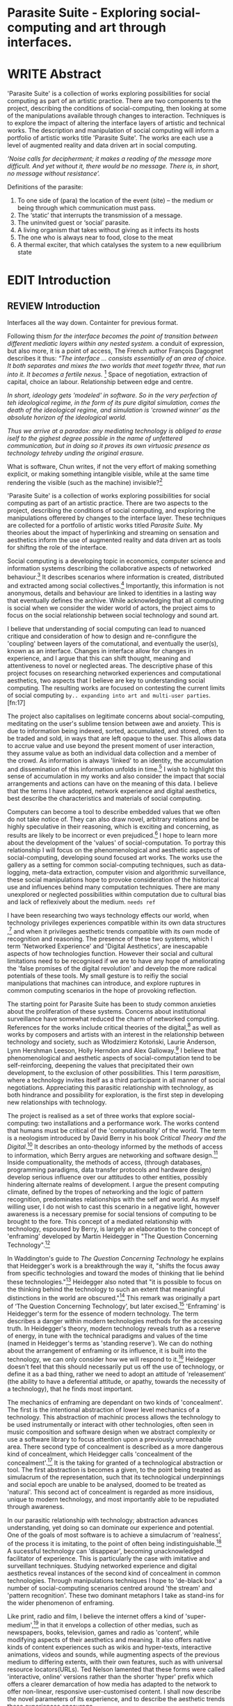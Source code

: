 #+TODO: WRITE EDIT REVIEW | DONE DELETE

* Parasite Suite - Exploring social-computing and art through interfaces.

* WRITE Abstract

  'Parasite Suite' is a collection of works exploring possibilities for social computing as part of an artistic practice. There are two components to the project, describing the conditions of social-computing, then looking at some of the manipulations available through changes to interaction. Techniques is to explore the impact of altering the interface layers of artistic and technical works. The description and manipulation of social computing will inform a portfolio of artistic works title 'Parasite Suite'. The works are each use a level of augmented reality and data driven art in social computing.

/‘Noise calls for decipherment; it makes a reading of the message more difficult. And yet without it, there would be no message. There is, in short, no message without resistance’./

Definitions of the parasite:
1. To one side of (para) the location of the event (site) – the­ medium or being through which communication must pass.
2. The ‘static’ that interrupts the transmission of a message.
3. The uninvited guest or ‘social’ parasite.
4. A living organism that takes without giving as it infects its hosts
5. The one who is always near to food, close to the meat
6. A thermal exciter, that which catalyses the system to a new equilibrium state

* EDIT Introduction
** REVIEW Introduction

   Interfaces all the way down. Containter for previous format.

   Following thism /for the interface becomes the point of transition between different mediatic layers within any nested system./ a conduit of expression, but also more, it is a point of access, The French author François Dagognet describes it thus: /“The interface … consists essentially of an area of choice. It both separates and mixes the two worlds that meet togethr three, that run into it. It becomes a fertile nexus./ [fn:66] Space of negotiation, extraction of capital, choice an labour. Relationship between edge and centre.

/In short, ideology gets 'modeled' in software. So in the very perfection of teh ideological regime, in the form of its pure digital simulation, comes the death of the ideological regime, and simulation is 'crowned winner' as the absolute horizon of the ideological world./

/Thus we arrive at a paradox: any mediating technology is obliged to erase iself to the gighest degree possible in the name of unfettered communication, but in doing so it proves its own virtuosic presence as technology tehreby unding the original erasure./

  What is software, Chun writes, if not the very effort of making something explicit, or making something intangible visible, while at the same time rendering the visible (such as the machine) invisible?[fn:67]

  'Parasite Suite' is a collection of works exploring possibilities for social computing as part of an artistic practice. There are two aspects to the project, describing the conditions of social computing, and exploring the manipulations offerered by changes to the interface layer. These techniques are collected for a portfolio of artistic works titled /Parasite Suite/. My theories about the impact of hyperlinking and streaming on sensation and aesthetics inform the use of augmented reality and data driven art as tools for shiftng the role of the interface.

  Social computing is a developing topic in economics, computer science and information systems describing the collaborative aspects of networked behaviour.[fn:15] It describes scenarios where information is created, distributed and extracted among social collectives.[fn:16] Importantly, this information is not anonymous, details and behaviour are linked to identities in a lasting way that eventually defines the archive. While acknowledging that all computing is social when we consider the wider world of actors, the project aims to focus on the social relationship between social technology and sound art.

  I believe that understanding of social computing can lead to nuanced critique and consideration of how to design and re-connfigure the 'coupling' between layers of the comutational, and eventually the user(s), known as an interface. Changes in interface allow for changes in experience, and I argue that this can shift thought, meaning and attentiveness to novel or neglected areas. The descriptive phase of this project focuses on researching networked experiences and computational aesthetics, two aspects that I believe are key to understanding social computing. The resulting works are focused on contesting the current limits of social computing =by.. expanding into art and multi-user parties=.[fn:17]

  The project also capitalises on legitimate concerns about social-computing, meditating on the user's sublime tension between awe and anxiety. This is due to information being indexed, sorted, accumulated, and stored, often to be traded and sold, in ways that are left opaque to the user. This allows data to accrue value and use beyond the present moment of user interaction, they assume value as both an individual data collection and a member of the crowd. As information is always 'linked' to an identity, the accumulation and dissemination of this information unfolds in time.[fn:18] I wish to highlight this sense of accumulation in my works and also consider the impact that social arrangements and actions can have on the meaning of this data. I believe that the terms I have adopted, network experience and digital aesthetics, best describe the characteristics and materials of social computing.

  Computers can become a tool to describe embedded values that we often do not take notice of. They can also draw novel, arbitrary relations and be highly speculative in their reasoning, which is exciting and concerning, as results are likely to be incorrect or even prejudiced.[fn:19]  I hope to learn more about the development of the 'values' of social-computation. To portray this relationship I will focus on the phenomenological and aesthetic aspects of social-computing, developing sound focused art works.  The works use the gallery as a setting for common social-computing techniques, such as data-logging, meta-data extraction, computer vision and algorithmic surveillance, these social manipulations hope to provoke consideration of the historical use and influences behind many computation techniques. There are many unexplored or neglected possibilities within computation due to cultural bias and lack of reflexively about the medium. =needs ref=

  I have been researching two ways technology effects our world, when technology privileges experiences compatible within its own data structures ,[fn:20] and when it privileges aesthetic trends compatible with its own mode of recognition and reasoning. The presence of these two systems, which I term 'Networked Experience' and 'Digital Aesthetics', are inescapable aspects of how technologies function. However their social and cultural limitations need to be recognised if we are to have any hope of ameliorating the 'false promises of the digital revolution' and develop the more radical potentials of these tools. My small gesture is to reifiy the social manipulations that machines can introduce, and explore ruptures in common computing scenarios in the hope of provoking reflection.

   The starting point for Parasite Suite has been to study common anxieties about the proliferation of these systems. Concerns about institutional surveillance have somewhat reduced the charm of networked computing. References for the works include critical theories of the digital,[fn:21] as well as works by composers and artists with an interest in the relationship between technology and society, such as Włodzimierz Kotoński, Laurie Anderson, Lynn Hershman Leeson, Holly Herndon and Alex Galloway.[fn:22] I believe that phenomenological and aesthetic aspects of social-computation tend to be self-reinforcing, deepening the values that precipitated their own development, to the exclusion of other possibilities. This I term /parasitism/, where a technology invites itself as a third participant in all manner of social negotiations. Appreciating this parasitic relationship with technology, as both hindrance and possibility for exploration, is the first step in developing new relationships with technology.

   The project is realised as a set of three works that explore social-computing: two installations and a performance work. The works contend that humans must be critical of the 'computationality' of the world. The term is a neologism introduced by David Berry in his book /Critical Theory and the Digital/.[fn:23] It describes an onto-theology informed by the methods of access to information, which Berry argues are networking and software design.[fn:24] Inside compuationality, the methods of access, (through databases, programming paradigms, data transfer protocols and hardware design) develop serious influence over our attitudes to other entities, possibly hindering alternate realms of development. I argue the present computing climate, defined by the tropes of networking and the logic of pattern recognition, predominates relationships with the self and world. As myself willing user, I do not wish to cast this scenario in a negative light, however awareness is a necessary premise for social tensions of computing to be brought to the fore. This concept of a mediated relationship with technology, espoused by Berry, is largely an elaboration to the concept of 'enframing' developed by Martin Heidegger in "The Question Concerning Technology".[fn:25]

   In Waddington's guide to /The Question Concerning Technology/ he explains that Heidegger's work is a breakthrough the way it, "shifts the focus away from specific technologies and toward the modes of thinking that lie behind these technologies."[fn:26] Heidegger also noted that "it is possible to focus on the thinking behind the technology to such an extent that meaningful distinctions in the world are obscured."[fn:27] This remark was originally a part of ‘The Question Concerning Technology’, but later excised.[fn:28] 'Enframing' is Heidegger's term for the essence of modern technology. The term describes a danger within modern technologies methods for the accessing truth. In Heidegger's theory, modern technology reveals truth as a reserve of energy, in tune with the technical paradigms and values of the time (named in Heidegger's terms as 'standing reserve'). We can do nothing about the arrangement of enframing or its influence, it is built into the technology, we can only consider how we will respond to it.[fn:29]  Heidegger doesn't feel that this should necessarily put us off the use of technology, or define it as a bad thing, rather we need to adopt an attitude of 'releasement' (the ability to have a deferential attitude, or apathy, towards the necessity of a technology), that he finds most important.

   The mechanics of enframing are dependant on two kinds of 'concealment'. The first is the intentional abstraction of lower level mechanics of a technology. This abstraction of machinic process allows the technology to be used instrumentally or interact with other technologies, often seen in music composition and software design when we abstract complexity or use a software library to focus attention upon a previously unreachable area. There second type of concealment is described as a more dangerous kind of concealment, which Heidegger calls 'concealment of the concealment'.[fn:30] It is the taking for granted of a technological abstraction or tool. The first abstraction is becomes a given, to the point being treated as simulacrum of the representation, such that its technological underpinnings and social epoch are unable to be analysed, doomed to be treated as 'natural'. This second act of concealment is regarded as more insidious, unique to modern technology, and most importantly able to be repudiated through awareness.

   In our parasitic relationship with technology; abstraction advances understanding, yet doing so can dominate our experience and potential. One of the goals of most software is to achieve a simulacrum of 'realness', of the process it is imitating, to the point of often being indistinguishable.[fn:27] A sucessful technology can 'disappear', becoming unacknowledged facilitator of experience. This is particularly the case with imitative and surveillant techniques. Studying networked experience and digital aesthetics reveal instances of the second kind of concealment in common technologies. Through manipulations techniques I hope to 'de-black box' a number of social-computing scenarios centred around 'the stream' and 'pattern recognition'. These two dominant metaphors I take as stand-ins for the wider phenomenon of enframing.

   Like print, radio and film, I believe the internet offers a kind of 'super-medium',[fn:31] in that it envelops a collection of other medias, such as newspapers, books, television, games and radio as 'content', while modifying aspects of their aesthetics and meaning. It also offers native kinds of content experiences such as wikis and hyper-texts, interactive animations, videos and sounds, while augmenting aspects of the previous medium to differing extents, with their own features, such as with universal resource locators(URLs). Ted Nelson lamented that these forms were called 'interactive, online' versions rather than the shorter 'hyper' prefix which offers a clearer demarcation of how media has adapted to the network to offer non-linear, responsive user-customised content. I shall now describe the novel parameters of its experience, and to describe the aesthetic trends these experiences encourage.

** WRITE Networked Experience - Feeling and machines.

   /Networked experience/ is my term for the phenomenological aspect of social computing. In a networked experience, algorithmic processing acts as a facilitator of sensory perception. Video games, pornography, shared coding environments, networked music and robotic surgeries are all examples of the emergence of networked sensory systems. Often an interface design is traditional in its choice of sensory paradigms, choosing to emulate interface models of the past.[fn:32] However, occasionally an experience, like email messaging, radically changes the form of a design at many levels.[fn:33] How the network can be experienced is one of the central preoccupations of these works. My hypothesis is that a networked social experience is different at a phenomenological level from other experiences, understanding the changes in sensation a media introduces helps to create more effective works within the medium.

Networked computing being a 'super-media', yet it also augments and mediates aspects of these through its own negotiations, as linked works become part of a larger discourse that might elevate or diminish their sensations and meanings. I suggest that there are presently two models for the interactions that a network offers. Those of the 'hyper' and the 'streamed' experience. Common characteristics of hyper-media are: cross-referencing, editing, the ability to alter levels of detail, with links between each of these features.[fn:34] Characteristics of the 'stream' are information aggregation, feeding, tracking, buffering, chunking, re-ordering and exhaustion. These two models of information and the sensations they introduce are a central preoccupation of my work.

 Text and images are often privileged forms of interaction online,[fn:35] a reversal of the dominance of speech acts over text.[fn:36] Although there is a rich variety of media types on the internet, it seems though it is text that is by far the most 'hyper' in its ability to be distributed, cross referenced, linked and have form separate from content. Aspects of this are open to remedy, and in the sound world this has driven my interest in the Web Audio and MIDI APIs[fn:37] For these projects I will to explore the role of the senses in the network, designing interfaces that emphasise hyper-ness. There is a tension between two models of network content, between the older model of hyper-media, that never fully came to pass and the metaphor of streaming, that has begun to predominate internet discourse. The hyper-media model harks back to the early days of the internet, and the hippie influenced concepts expressed in Nelson's book /Computer Lib/ .[fn:38] Streaming media developed largely as an technical notion, describing how to manage the transmission of real-time information.[fn:39] Each model represents an interaction paradigm that can be adopted into metaphor for the demands expected to be placed on other resources. For example a stream manages a remotely stored server resource, with the consequent social control benefits of being the 'host', to the viewers 'guest'. Data is sent in a piecemeal, unordered fashion, often encrypted, to be received and buffered into chunks.[fn:40]

   A stream, shorthand for streaming-media, refers to the method of delivery of the medium. It is the technique of delivery that informs the type of enframing the high speed network encourages. The paradigmatic metaphors are 'real-time', and 'flow', both metaphors that think of the digital as moving with trajectories and velocities. It is also a process of 'exhaustion', where a resource is divided into chunks, in the case of TCP/IP delivered into an unpredictable order, with a 'best attempt' at delivery.[fn:41] The packets then need to be checked by an algorithm, so bits can be re-requested, deleted and re-ordered. It is the computation encoding of a post-fordist, 'just in time' re-assembly of digital assets. The experience of streaming systems often makes information seem an immaterial vector, with only velocity and direction, and one that can be accessed by turning on a tap and directing the flow. The metaphors of streaming can make all other objects seem like streams of information, waiting to be broken into chunks and waiting for acknowledgement. This can be seen in the emergent paradigms new computer programming languages [fn:42] that emphasises the metaphor of piping, whereby modules are connected to transfer an awaited stream of information. David Berrys's term for this type of experience is 'streaming-forth', as the network  becomes the characteristic mode-of-revealing of nature. 'Streaming-forth' is an expectation for entities to reveal themselves in terms derived from metaphors about computation.

 We have seen the rise of process piping and streaming beyond the realm of software design.[fn:43] This process is effecting other areas such as health care, as software companies attempts to bring their approaches to software to displace traditional institutions. Berry terms this mode of thinking about access to the world, 'streaming forth', where the demand placed on the world is that of constant generation re-ordering, processing and collection, rather than the challenge-response model of Heidegger. This  mode of experience isn't dependant on any kind of technology or state of development, it is possible to create a these kind of experiences entirely with a set of human relations. This was the case with Cyber-Syn a 1970's project by the Chilean government to create cybernetic economic systems, modelled on the human nervous system, realized by and large without computer access.[fn:44] Streaming describes an attitude towards access to resources, it is an enfraing we expect the methods of access for streaming to apply in all our relations.

   This sensory approach, applied to computing, is closely associated with both cybernetics, as shown in Eden Medina's study of early attempts art providing experience of the economy as a nervous system in Peron's Chile.[fn:45] The network experience is often a flawed fantasy of the eternal present, where the individual instinctively responds to events in a consumerist haze. However there were wider possibilities, such as those that were the original intention of the Cybersyn network to provide multi-faceted levels of experience and direction, with attempts to emulate cognitive, self-sustaining and pre-emptive modes within the different levels of the cybernetic organisation. I wish to argue that it is not the mechanics so much as the purpose for the use of these tools that is lacking. 'Streaming' tends to engage in concealment of resources, transport mechanisms and ironically, other users.

   This can be seen in the somewhat humorous technologies such as 'The Twitter Sort,'[fn:46] and the word processor Soylent[fn:47] "The word processor with people inside," where users of Amazon's distributed micro-labour system Mechanical Turk[fn:48] perform word processing operations. Rather than rejecting the phenomenon (which I feel is impossible) I am interested in what aspects are open to social manipulation when this kind of thinking is dominant. The easiest way to decide what elements to focus on are to look at the concealment that a technology makes. I think that accumulation and memory are the first to be ignored, as are the material needs of a technology.

   As networked experience extends beyond interaction with computers, into a metaphorical 'revealing' of the world as a network of social scenarios, able to be connected, as long as users are cognisant of the rules of interaction. This kind of ethos is enabled by the design values embedded in computer hardware and software, as influenced by the Californian ideology and the notions of individualistic libertarian impulses that theory entailed.[fn:49] Network technology under these paradigms imbues it with a particular kind of immediacy, but also a sense of danger. It is a de-regulated system that places a heavy burden on users to manage and secure all aspect of their online identity.[fn:50] The contradiction that we often use networks to maintain the notion of individual identity, which is often where it is taken away, seems strange, but I believe the implementation of values in software and hardware is the reason. This is no conspiracy, simply that the standard practice is to reproduce and emulate the models of the past, and programmers are often excellent at emulating a narrow range of design patterns.[fn:51]

   My project explores this tension between streaming, sharing, surveying and 'hyper'-ness. I wish to see the realisation of an interconnected stream of audio that can exist at multiple levels of detail, with links to references, branching and responding. I wish to explore the sensory process of the stream, how it fits into social surveillance and hyper-media, to combine these into a kind of fused media that uses some of the inherent contradictions in the 'feeling' of the stream.

** WRITE Digital Aesthetics - Computational Ontology

   In contrast to the immediate aspects of networked experience, digital aesthetics are the lasting effects of social computing on reasoning and judgement[fn:52] a rupture of the digital into the real. Often termed 'pattern aesthetic'[fn:53] or 'the new aesthetic'[fn:54] these trends describe widespread cultural shifts in appreciation of objects that bear a hallmark of their interaction with computer algorithms. The most noticeable of these are nostalgic references to older computational limitations, such as pixelated artworks and chip-tunes.[fn:55] Popular trends in architecture, photography and music also bear signifiers of digital logic, often by artists the highlighting of the presence of digital tools. Hito Steryl notes the impact of digital modelling tools on the designs of Frank Gehry.[fn:56] Similarly the modern history of dance music shows a particular desire to highlight the impact of tools such as particular models of drum machines. David Beery names this 'Abductive Aesthetics', arguing that the logic of software design inform the 'look' of the digital rather than the popularity of a particular style.

   Abductive reasoning, also known as inference to the best explanation, is an approach to reasoning which attempts to test a hypothesis based on the information at hand. For computers it involves continuously refining the set of best guesses as the quality of information improves. It can be contrasted with deductive (proof-based) and inductive (evidence based) reasoning as the 'fuzziest' kind of reasoning, somewhat akin to a 'best guess'. It is ubiquitous in its use by computers, one of the most well known examples of an abductive algorithm is predictive text on cellular phones, but abductive reasoning is everywhere in computing. Early research on artificial intelligence focused heavily on the use of abductive reasoning .[fn:57] One of the reasons for doing this was to design functions that could handle large data sets without having to maintain state. Maintaining state is akin to keeping track of changes in variables as a progression of events takes place, which becomes unwieldy with a big data set. Abductive reasoning emphasises the spatial over the temporal by avoiding the recording of data within its functions, instead focusing on its mathematical operation to return a new configuration of a data space.

   I am seeking to apply abductive logic as more than a tool by looking at its form and social impact. For this project I wish to explore the application of 'digital' logic to artistic and musical composition and its resulting aesthetic, as well as possibilities for reaching beyond this. Applying abductive reasoning to music, the resulting aesthetic experience can be described as conducting a 'pattern language'. A pattern language is where we communicate and recognise according to the abductive reasoning, by recognising broad suppositions and rapidly testing hypothesis by jumping to conclusions until all our tests for truth pass. To act abductively with music, I believe we need to design musical systems that collect information and respond with a 'best match'.

   A 'pattern language' is something that we can be aware of, but whose methods try to make themselves invisible to us. This desire for invisibility goes beyond the user interface level to all manners of coded space: interfaces, application programming interfaces, objects, macros, function composition, integrated circuits, all exist as abstractions that can make an processes result seem more natural when they hide away complexity. These tools are crucial for managing all of my projects, however the cumulative effect of these tools, often appears as a kind of 'magic' to the person using the tool to prepare an experience, Later they begin to seem 'natural' to the end user, who is intended to be none the wiser. 'Computationality' can then be experienced as a combination of computer processing and networking capability that embody a particular aesthetic and set of practices for those that interact with the works .[fn:58] The particulars of the experience and aesthetic of 'computationality' has been specifically collected and outlined by others[fn:59] but I define it as the experience of a real world decision that seems tailored for what would be appropriate for the algorithmic sensibilities of a machine. A particular aspect of the computational I have focused on is the felt sense that a machine can be treated as a participant and social actor rather than a tool.

   Similarly to my comments on network experience, what abductive reasoning tends to bring to logic is non-linear patterning. Abductive recognition does not focus on the time-line of events, to find an implication, but rather on the spatial characteristics of a set of values, for instance if they match the qualities of a matrix template. The aesthetics of abductive reasoning can be thought of as consisting of several model types, each with their own characteristics, but a common thread of converting actions over time into a spatial arrangement. These pattern matching patterns, are broadly outlined by Berry as, template-matching, prototype matching, feature analysis, recognition by components, Fourier analysis, and lastly bottom-up and top-down processing.[fn:60] By using abductive reasoning as a composition tool we can see the process of recognition in action, and begin to think about its effect. The characteristics which I wish to bring to my art works are those of spatial, speculative, and generative. Abductive reasoning invites us to consider a algorithms image of the world, and what these algorithms mean to us as ways to regulate our behaviour. This approach to reasoning and experience is deeply connected to the history of computation, particularly that leading to the development of the personal computer.

** WRITE Exploring the interface - Introduction to Projects, inspirations for works

** Vocaloid

** Streamed Media

** Hyper Referencing

** Social Interfaces

   This works are focussed on exploring the idiosyncrasies of networked real time communication through a novel interfaces. They attempt to take a simple and humorous approach to the interface and audio-viual experience, with a layer of complexity developed around the social and surveillant possibilities in the work.

*** Parasite II

Parasite II is an attempt to incorporate computational and networked approaches to photographic intelligence as a method for musical composition. While Parasite I focused on communications intelligence and interpersonal relations, Parasite II is centred on Photographic Intelligence [PHOTINT] as a musical method and inter-application communication within the machine.

Also commonly known as Imagery Intelligence [IMGINT], this kind of intelligence and analysis is commonly associated with Satellite photography and drone warfare. In this installation I seek to use methods derived from the history of technology in this field in order to create visual consideration of landscape and topology that become musical environments.

Part of the creative inspiration for the project is in the arrangement of communications between disparate software programs. as they share their contexts as they seemingly operate in parallel. Each program uses the same sensory information but styles it using a different logic and syntax that informs the audio and visual outcome. This is an early form of what Manuel DeLanda has termed a ‘Pandemonium’ (link). In its ultimate form according to De Landa, processes would operate as small modular forms of artificial intelligence. As it is experienced in the gallery context, the sensation of effecting both audible and visual landscape is hoped to be both thrilling and mildly sinister.

* WRITE Parasite One
** Summary - Inspiration for Work.

   This installation takes place on a staircase, occupying seven stairs. Each stair has a simple floor trigger underneath and adjacent light source to illuminate each stair as a participant passes through the space. Hidden near the stairase sits a speaker that plays a different section of a vocal phrase as the participant moves between steps. The sound that plays at each stair is a gated segment of a long, looping vocaloid vocal track, in which a computerised voice sings a tale of its work for the day. There is also a website for the installation where users can log on to observe the space and listen to the installation. Access to the website also offers users two other elements of added functionality. After allowing access to a users microphone and camera, they can now trigger staircase responses remotely, by hovering or toxing a translucent box overlaying the visual image of each stair.

The computer is set to turn on the 12 volt lights attached to each stair in response to either an action on the website or physical trigger. The website is also constantly looping through seven chanels of audio, each channel its volume output gated to sound when a user stands upon a floor sensor. At the top stairs visible to those ascending there is a handwritten universal resource locator (URL) directing those who are interested to visit a web page. [fn:68]

 However by participating online in this manner the user also becomes part of the installation, the sounds of their microphone stream replace those of one of the stairs in the installation for as long as they are visiting the site. The stair whose sound a user becomes is dependant on the time of day at which they log on to the site and the number of current users. Over the course of the installation, the sung elements begin to degrade and fragment according to the data collected on the usage of the stairs, which collates both physical and virutal users as they 'wear' down the sounds on each step.

 The observed experience is markedly distinct for the two kinds of participants. In-situ visitors are usually at first surprised by the hidden apparatus and illumination of their movement. There is an element of the fantastical that gives way to the more concerning on repeated visits as the sounds begin to crackle and fade. For the virtual visitor there is a similar shift in mode, as at first the power to survey and control gives way to a disembodied self, as they begin to occupy the space that they are surveying and add value to the work through their engagement.

 Some  of the principal sources of inspiration are a of John Cage’s Imaginary Landscape Number 5.[fn:65] This re-imagining of the work is also inspired by the oblique and text-less networking system of the video game Dark Souls[fn:61] the 'cut up' technique of William Burroughs, as well as novelty ‘giant’ piano featured in toy store sequences from the movies Big[fn:62] and Lethal Weapon.[fn:63] Taking these elements and exporing the sensory and aesthetic possibilites of network and attempting to convey some of the anxiety and novelty to users sonically is the driving force of the work.

** Technical Outline

   The installation parasite is a work that occupies a staircase, using seven floor panel sensors constructed from conductive material and plastic to form large buttons. These buttons are placed under pieces of carpet and wired to the General Purpuse In/Out (GPIO) pins of a Beagleboard embedded computer. The computer is set to transmit sound within the space using the audio capabilities of a javascript application programming interfaces (APIs).

   The floor sensors that serve as basic buttons are connected to seven digital inputs on the beagleboard, using the internal pins of each pin to serve as pull up resistors and create a typical ‘button’. To control the lighting seven digital outputs send 3.3v control voltage signals to N-Channel MOSFETs (link). The MOSFET transistors gate each lights 12v voltage provided by a separate power rail.

   The server on the computer manages the major communication aspects of the installation, those being communication with the GPIO pins, handling html web page requests and bi-directional socket communication with users once the page is sent. The socket communication is on a seperate protocol that enables two-way real time communication over an persistent connection between server and client. [fn:70]

The third internet protocol is the management of real-time audio-video communication as handled by the Web Real Time Communication Protocol(WebRTC), which enables a teleconferencing like arrangement to be quickly established so that users can monitor each other and the server. All of these communication aspects are each handled within the node.js server-side language. In addition to this a small logging system is used to store user behaviour for later analysis processing and scripting of the audio, and a database and archiving system exist to store user messages and video archives.

At the end of each day a small script is run that applies a transformation from the Composers Desktop Project to the streams of audio on the basis of the amount of use of each stair.

*** Johnny-Five (link)

The Johnny-Five library allows node.js to communicate with the real-time mircocontrollers embedded in the computer by sending midi messages over the serial bus to the Beagleboard. The requirements for the Beagleboard in this instance are to register any floor sensor button presses, log them and then send an ‘on’ message to the 12v LED strip corresponding to the panel. The second requirement is to also send this message on to the webSocket management system, to be broadcast to all users. The final requirement is to also receive any messages from webSockets that direct the microcontroller to turn its LEDs on and do so. This third requirement enables the arduino to receive messages from remote participants, in this case so that visitors to the web page can control the installations light and sound by hovering over different buttons, simulating in-person participation.

(img 10 liner johnny-five code snippet)

*** express

Users who visit a web page a served a web page from the installations computer. This page contains a real time video of the room as well as the necessary authentication tokens for them stream their own media. To provide the dynamic content the express middleware backend generates the html necessary. In this case the process is relatively simple, with the content being a largely static page augmented with dynamically generated user tokens and statistics, as well as a small log displaying identity details of recent users IP addres, location, hardware details, name and time of day and lenght of access.

*** socket.io (link)

The socket.io library manages webSockets providing a more manageable abstraction for dealing with aschronous realtime messages. As the name implies, the library forms the core of the input/output messaging system of the installation by relaying messages in real time between disparate users and the server. The library can therefore manage all aspects of the chat application and user hover actions. Keeping track of users and their states and broadcasting these messages to all participants as well as broadcasting button triggers on the stairs to all website users.

*** Logging

A simple but key aspect is the ability to accurately log events for later analysis and compositional practice.. In this case a user logging on hovering over of standing on a  step are all given a date and time stamp then logged to a text file. Further user monitoring is handled on the client side by cloud based services firebase.io (link) and openTok (link).

*** Database & Archiving

Chat messages are logged to the cloud base fiebse service as they are received. This provides a complete text archive of all messages that can be acessed using an api from anywhere. Allowing the server to send clients the last ten messages to provide context and possibilities for analysis of the data to inform compositions. Similarly the server-side aspects of the openTok real-time-communication for video library offer a convenient way to archive video chat usage, which is then uploaded to a cloud-based storage instance provided by providers such as microsoft azure or any cloud provider that is currently offering discount cloud computing such as amazon ec2.

*** Client Side Web Programming - Chat, Video and Web Audio

The web server provides two web pages, one outwardly facing root of the web site, which serves the main client side application, a chat room with real time audio/video communication. The second page (henceforth referred to as the ‘host’ page) is served is at  an undisclosed url that provides audio functionality for the staircase and intended only for use in a scenario where a computer is connected to a webcam, speakers and microphone, although the possibilities of ‘hacking’ the host page is left open due to its publicly accessible address.

The ‘host’ page is primarily designed to contain a web audio API ‘audiocontext’ (link to appendix describing web audio api) that is controlled by webSocket messages to turn gain nodes on and off, a buffer and gain node corresponding to each step. This buffer initially contains a long (8 minutes or more) field recording. As users step on floor sensors or web client users hover over a set of 8 boxes , the corresponding gain node of a stair is un-muted.

For further explanation of the webAudio API system please see appendix 1.

(webAudio context diagram of internal signal flow)

The ‘host’ pages user functionality is minimal and specifically designed around the needs of the installation, providing appropriate responses to websocket messages by raising the gain of audio streams if told to by the server or another client. Despite the possibility of

(Video of ‘host’ page demo showing gain being added on step or user hover)


** Preparation, Collecting Data, Composing.
* WRITE Parasite Two
** Summary

   The setup for this installation involves a large glass box containing white sand, with speakers and a computer placed adjacent. Above the sandbox a projector and depth sensing camera are mounted. The camera senses the topology of the sandbox surface beneath in and overlays a series of topological data such as relief contours. In turn the contours are treated as a series of waveforms that are rendered by the musical system.

   Structures and systems can be difficult to perceive but here the participant is placed into the role of composer of landscape on a macro level and given a kind of god like power over the environs. Because of the closed loop nature of the response relationship between projector, sand and camera it appears to the user as if all actions are controlled by the human controller. However it is really a careful management of shared information and state between computer processes and sensors that enables this kind verisimilitude. As such such this work is also a kind of SENSINT, a less well known kind of surveillance that depends upon developing intelligence from mechanical sensors placed in the field.

(subsction) - SENSINT and Early Electronic Music.

The sound sequencing and rendering system is heavily inspired by the work of Iannis Xenakis. Both in the adoption of existing concept and software as given in his book Formalized Music (link) as well as an interpretive glance at extending some of the possibilities by looking at topology as a compositional practice

** Technical Outline

Parasite II Summary
(installation image)

Parasite II is a audio/visual installation that combines a visual topographic rendering with a sequencing and synthesis system. A projector and depth sensing camera are mounted over a box of sand, connected to a computer and speaker system. A topographic relief map is projected onto the surface that is able to be interactively ‘reshaped’ by the user. This ‘landscape’ informs the process of a topographic sequencer modelled on the work of Iannis Xenakis to inform a probabilistically variable series of sequenced sonic events. The contouring of the landscape creates multiple levels of sonic event, macro level arrangement, meso frequency of occurrence and micro level synthesis.


The installation consists of a open top glass box of dimensions 0.75m x 1m x 0.15 depth, filled with 50 kilograms of white sand. Directly above the box a short-throw projector and depth sensing camera (Microsoft Kinect v.1) are mounted. These are connected to a desktop computer running linux with a graphics card and audio output.

(Diagram)

The visual rendering software is SARndbox,  an augmented virtual reality system developed by Oliver Keylos at the University of Davis California (link) The software forms a closed feedback loop with the calibrated information from the depth camera and renders topographical data in the form of a dynamic relieve map onto the sand surface. This topographic rendering can be dynamically altered by users altering the depth and contours of the sand surface. Water flow simulations are also rendered when the algorithm (link) determines the depth or contours capable of  containing a body of water.

(Video of user interaction)

Kinect Data

As data from the depth camera arrives it is sent to Oliver Kreylos Virtual Reality User Interface (VRUI) system (link). This software acts as an abstraction between the device driver and the application handling of the information, allowing the application to act as a server that sends the data of to its visual system of SARndbox extensions for the program as well as to other applications, in this case a custom compiled version of Iannix(link) that sequences the audio subsystem.

(diagram of a/v software communication system)

Visual System

The visual system is largely handle by preexisting software that only needs to be compiled and calibrated, a time demanding but well documented process. Custom relief colours and depth ranges edited in configuration text files following a hardware, then software based camera calibration process (see appendix). After this the rendering of relief features is also calibrated to have the measurement and projection systems aligned with a high degree of accuracy (< 1mm under ideal circumstances).

Audio Sequencing System (Macro and Meso Level event triggering)

The signal from the Microsoft Kinect is also sent to a custom version of the IanniX (link) three dimensional sequencer software. The software is a modern implementation of Iannix Xenakis HPIC visual arrangement system. (for more details describing the structure of UPIC and Iannix programs see appendix c). This custom compiled version of Iannix allows input from a  kinect camera to control the shape of curves along which travel cursors. The position of a cursor is relayed over OSC to  the audio rendering system (Micro Level), collisions between curves are also able to be detected to form Meso level events.

Audio Rendering System

At present various audio synthesis methods are being explored. The two techniques being explored are to use an additive synth,  directly mapping frequency to the x axis, gain to the y axis and an effect to the depth (ugh re word - testing has taken place)

The second option being explored is an implementation of Iannis Xenakis’ GENDY stochastic synthesiser. The GENDY system will map sets of control points to contours of the landscape, with elevation determining the event distribution and

The ultimate goal is to implement a stochastic sequencing system utilising the


At present the

(10 sec video demo of Kinect > Iannix)

and and video output to

Audio Sequencing System

CosmosF

Description.

* WRITE Parasite Three
** Summary
   Parasite III is a performance work that takes a collection of the materials collected in the other works and uses them to explore the real time possibilities.

   The purpose of the work is to give a  concise, live performance work that attempts to convey some of the themes of the other installation and to embed myself deeper within the practice of considering networking and computation as sufficient metaphors for musical practice. Part of the practice here is to try and articulate the practice of Systems Analysis. To take a collection of data and real time streams, as well as a context and personal experiences, and articulate a real time summary of the mood and meaning relevant to an audience.

In this way the work seeks to look at the idea of ‘information’, and the shaping of messages, as a hybrid process in which aesthetic choices, technological capabilities and social signalling processes are all complicit. It is hoped by choosing ‘alternative’ and more experimental practices for live performance, that some of the common tropes and negotiated meanings that are also in more regular practices can also be noted.

The complete setup and a set of recordings are given in the technical section.

(Give example score)

In a general sense, the work follows an interest in the idea of the human as computer. The word itself once mean simply a person who does calculations. The term has a gendered and social history. A computer used to be a person on a large team that would be tasked with making calculations and giving reckonings, as it was a key job during warfare. They later became teams of  women that would prepare programs, maintain machines and input the code.

Here the concept of the work is to act as a node, linking three other streams that represent the other works that make up the parasite suite and extending or re-configuring them when necessary.

 (intro into this?)
The work borrows the concept of a ‘possibility space’ from the world of video games. The initial state of the world and areas of concern are shifted with each initialization of the work to create the software’s game world. As with the other installations, there is a designation of syntax by the composer prior to the performance, here ordered around the type of sound elements, controls available and the conception of an ‘ideal state’, however the expression or, ‘path-finding’ of how to achieve any goals is varied and different for any performance. The performance focuses on the performer extracting the emergent properties of the software and finding a manner to interact with the ‘possibility space’.

** Tech Outline
Parasite III is a performance piece that makes up the third part of the series exploring computation centric sound generation and networking.The performance elaborate on the concepts from the first two pieces, utilising the networked streams of information from Parasite I and the stochastic sampling and synthesis methods from Parasite II as part of a live, improvisatory performance.

Channel 1

The performed work uses four channels of information to be rendered into a stereo output. The first channel is a series of samples which are rendered from the chat logs of the Parasite I installation. Interesting vocal excerpts are rendered using the voice synthesis software Vocaloid (link). The merits of vocal excerpts are currently chosen on the basis of aesthetic preference, although an automated stochastic approach is to be tested in the next performance.

More detail about CosmosF

The samples are played basing using the CosmosF stochastic Sequencer and Synthesiser developed by Sinan Boksoy (link). The software is an aesthetically opinionated interpretation of the work of Xenakis in Formalised Music to have a multi level (micro meso macro) stochastic sequencer that also contains a stochastic synthesis engine and represents a massive effort into developing the concepts of stochastic approaches to music by Dr. Boksoy. I take a limited approach to utilising the software, focusing exclusively on the use of samples whose duration and onset are stochastically controlled. The relevant parameters are mapped to a faderfox FX3 controller.

(diagram controller mapping)

Channel 2

The second channel uses an instrument designed specifically for the performance, the Firefader (link) an open source haptic interface developed by Edgar Berdhal. The instrument is comprised of two motorised faders with capacitive sensing to ascertain when a user touches one of the faders.the physical modelling of objects then able to take place in software and should the computation time be fast enough, low latency messages sent back to the motors to enable highly realistic modelling of the physical object. (See appendix for more info on the Firefader).

The firefader is connected to two max/msp patches based on example patches from Berdhahl's course in open source haptics. The first uses a series of arbitrarily tuned resonator connected to a spring model to somewhat emulate a steel object. There are four springs and resonator combinations placed near the four upper and lower limits of the firefader. For this instance the frequency and harmonics of the resonators are each tuned to match important frequencies of an arabic maqam mode that will be placed to accompany the piece. In the next performance other tuning schemes will be explored, likely to match an analysis of the vocaloid excerpts.  Further experimentation is still needed.

The second possible patch that is available for the fireFader is a simple implementation of a phase vocoder that allows the user to scrub through the waveform of the samples utilised in channel one. The phase vocoder for fireFader read teh sample input and assigns weights to virutal masses along the path of the fader on the basis of sample amplitude (see appendix on virtual modelling of physical systems).

Channel 3

The third channel is a simple monophonic digital synth that is controlled by a small keyboard. The keyboard controls a simple max/msp patch based on the Hijaz patch from Sufi Plugins built by Bill Bowen (link). In this patcha  single cycle waveform is split into three frequency regions (low, mid high) and each is randomly wave shaped. The resulting sound is able to be played by midi, with custom tuning options for any 12 note scale able to be into. Crucially the keyboard in use with this channel is one with per-note pitch bend,


 The keyboard is able to register per-key

* WRITE Conclusions

  Pay attention to the social dynamic of the tools that you have.

Shift understanding. Hyper into understanding, stream into contingency.

  Question of even presenting the material. Is digital art a performance, I would argue it is, and that there is a neglected temporality.

  Danger is in emphasising mastry over and about understanding. How over why. Computers are always social.

  Technology as more medium than instrument, instrumental thinking as problematic.

is particular association is identified in “The Question Concerning Technology,” where Heidegger says that as long as we perceive “technology as an instrument, we

remain held fast in the will to master it.”9 A similar theme is taken up and examined by Heidegger in What is Called Thinking?10 Within this text, Heidegger pronounces that Nietzsche’s overman represents the embodiment of pure technological being, insofar as the overman’s will is a will that strives to dominate and master anything that is other.11 Heidegger feels that the overman is not an anomalous phenomenon in the modern technological age. All those who live under the sway of modern technology have to confront this reality. Within the periphery of the epoch of modern technology, “the only thing we have left is purely technological relationships.”12

  The end goal is the hope tat users will envisage teh ways in which existing social engagements can be 're-tooled'. The 'hack' of technology is often not highly technical, instead it is a re-visioning of what a technology could be useful for.

* WRITE Extra Notes

*** Look at study on Links

jockeys.[fn:64]
*** WRITE Graph of structure of Computationality

Networked Experience() ->
Abductive Aesthetics() ->
= Computationality ()
both combine into set of qualities

(Berry on Twitter [p. 76])As a form of computational media that is highly social, it presents an interesting case study in relation to our public/private experiences of communication through a computational platform.

   In this respect human relationships with technology occupy a somewhat vexed space, with technology seen as both 'means to an end', a tool of progress or improvement, yet perhaps more importantly technology is also a medium through which we experience the world.

* WRITE Appendix - Historical Studies

  The lineage of the personal computer, so ubiquitous today, is part of the the 'california ideology' on interaction with computers today seems to enforce the idea of engagement with a computer being focused on having one operator, holding tight deterministic control over one program utilising an acceptable set of input and output techniques. I believe that lineage is reaching both its apothetis and point of crisis, in part brought on by the arrival of the social, and control of social computing, that challenges the individuality of the computer user.

  How to portray this rich and often conflicted history in a word is a difficult task.

* Footnotes

[fn:1] Galloway, 10 Theses on the digital

[fn:2] LEAVol19No1-McGarrigle.pdf

[fn:3] link to weiner

[fn:4] link de landa, berry.

[fn:5] idea taken from the talk,"the web that wasn't" )[[webthatwasnt][twtw]]

[fn:6] link to deetails on javascript streams

[fn:7] berry 10

[fn:8] softwareised society, link opening of phil of software on dependance on software for survival. berry p.

[fn:9] berry, p. 6.

[fn:10] berry and deleuze, p. 18.

[fn:11] link to classic essay about design of saftware informed

[fn:12] any links to this? there was a bit from deland

[fn:13] sousveilance

[fn:14] foucoult link, design of software and oppression

[fn:15] Wikipedia social computing https://en.wikipedia.org/wiki/Social_computing

[fn:16] From "Social Computing", introduction to Social Computing special edition of the Communications of the ACM, edited by Douglas Schuler, Volume 37 , Issue 1 (January 1994), Pages: 28 - 108

[fn:17]

[fn:18] From "Social Computing", introduction to Social Computing special edition of the Communications of the ACM, edited by Douglas Schuler, Volume 37 , Issue 1 (January 1994), Pages: 28 - 108

[fn:19] http://www.slate.com/articles/technology/bitwise/2015/01/black_box_society_by_frank_pasquale_a_chilling_vision_of_how_big_data_has.html

[fn:20] Paper on organisation structure effecting software design

[fn:21] Theories of the Digital

[fn:22] Put refs for all tehse people here

[fn:23] 'Critical Theory and the Digital'

[fn:24] Heidegger notes in /Being and Time/ that the priveleging of the present has a *parasitic* relationship with the concept of time. This could be extended.

[fn:25] heidegger qct

[fn:26] Waddington 577

[fn:27] Waddington 577

[fn:28] (Harries, 1994, p. 233) IN Waddinton 577

[fn:29] Enframing Heidegger p.2

[fn:30] Second ceoncealment Heidgger

[fn:31] Berry on 'super-mediums'

[fn:32] Ref to Application layer of TCP/IP

[fn:33] /E-mail emerged in 1971 when users began experimenting with ways of sending electronic messages from one networked computer to another. in her study of the internet's origins, Janet Abbate writes that e-mail "remade" the arpanet system and caused it to be see 'not as a computer system but rather as a communication sytem/ (ref.82) 1.[fn:69]

[fn:34] Nelson Dream Machines

[fn:35] One of first widely noted hypermedia examples was an interactive video application for path finding through the city of Aspen, with video displaying a multi detailed map of Aspen mixed into the skyline, the application very similar to the later google maps.

[fn:36] See Derrida Text v speech.

[fn:37] Web Audio API

[fn:38] Computer Lib

[fn:39] Development of streaming

[fn:40] http://www.hpl.hp.com/techreports/2002/HPL-2002-260.pdf

[fn:41] See the deisgn of TCP/IP, also md5 sums

[fn:42] Streams Programming Languages

[fn:43] See streaming in js, matz pipe language

[fn:44] ref to dependdence on human actors in cybersyn

[fn:45] Cybernetic Revolutionaries

[fn:46] Twitter Sort

[fn:47] Soylent web site

[fn:48] Mechanical Turk

[fn:49] Link california ideology works

[fn:50] /The visions of a free, uncensorable cyberspace envisioned by Barlow, Gilmore and others was incompatible with the needs of Capital, and thus the libertarian impulses that drives Silicon valley caused a change in tune. Cyberspace was no longer a new world, declared independent with its own unalienable rights, it was now an untamed frontier, a wild-west where spooks and cypherpunks do battle and your worth is measured by your crypto slinging skills and operational security... This, as Seda Gurses argues, leads to Responsibilization... Users themselves are responsible for their privacy and safety online. No more unalienable rights, no more censorship resistant mass networks, no more expressing beliefs without fear of being silenced. Hack or be hacked./[fn:74]

[fn:51] repetition of design patterns

[fn:52] (digression on culture)

[fn:53] Pattern Aesthetics

[fn:54] the new Aesthetics

[fn:55] Chip tunes and pixel art

[fn:56] Is the museum a battle field

[fn:57] link between abductive reasoning and ai.

[fn:58] link to uses of term

[fn:59] link to new aesthetic site / files

[fn:60] From Berry:
Template Matching: This is where a computational device uses a set of images (or templates) against which it can compare a data set, which might be an image for example (for examples of an image set, see Cole et al. 2004). Template Matching (Jahangir 2008)

Prototype Matching: This form of patten matching uses a set of prototypes, which are understood as an average characteristic of a particular object or form. The key is that there does not need to be a perfect match merely a high probability of likelihood that the object and prototype are similar (for an example, see Antonina et al. 2003).

Feature Analysis: In this approach a variety of approaches are combined including detection, pattern dissection, feature comparison, and recognition. Essentially the source data is broken into key features or patterns to be compared with a library of partial objects to be matched with (for examples, see Morgan n.d.).

Recognition by Components: In this approach objects are understood to be made up of what are called 'geons' or geometric primitives. A sample of data or images is then processed through feature detectors which are programmed to look for curves, edges, etc. or through a geo detector which looks for simple 2D or 3D forms such as cylinders, bricks, wedges, cones, circles, and rectangles (see Biederman 1987).

Fourier Analysis: This form of pattern matching uses algorithms to decompose something into smaller pieces which can then be selectively analysed. This decomposition process itself is called the Fourier transform.  For example, an image might be broken down into a set of twenty squares across the image field, each of which being smaller, is made faster to process. As Moler (2004) argues, 'we all use Fourier analysis every day without even knowing it. Cell phones, disc drives, DVDs, and JPEGs all involve fast finite Fourier transforms'. Fourier transformation is also used to generate a compact representation of a signal. For example, JPEG compression uses a variant of the Fourier transformation (discrete cosine transform) of small square pieces of the digital image.

The Fourier components of each square are then rounded to lower arithmetic precision, and weak components are discarded, so that the remaining components can be stored in much less computer memory or storage space. To reconstruct the image, each image square is reassembled from the preserved approximate Fourier-transformed components, which are then inverse-transformed to produce an approximation of the original image, this is why the image can produce 'blocky' or the distinctive digital artefacts in the rendered image, see JPEG (2012).

Bottom-up and Top-down Processing: Finally, in the Bottom-up and Top-down methods an interpretation emerges from the data, this is called data-driven or bottom-up processing. Here the interpretation of a data set to be determined mostly by information collected, not by your prior models or structures being fitted to the data, hence this approach looks for repeated patterns that emerge from the data. The idea is that starting with no knowledge the software is able to learn to draw generalisations from particular examples. Alternatively an approach where prior knowledge or structures are applied data is fitted into these models to see if there is a 'fit'. This approach is sometimes called schema-driven or top-down processing. A schema is a pattern formed earlier in a data set or drawn from previous information (Dewey 2011).

[fn:61] Dark souls

[fn:62] Movie Big

[fn:63] Lethal Weapon

[fn:64] u[fn:73] http://rhizome.org/editorial/2014/oct/22/big-data-little-narration/

[fn:69] edina 64

[fn:74] www.dmytri.info/hackers-cant-solve-surveillance/

[fn:73] DEFINITION NOT FOUND: fn:4

[fn:65] Cage Imaginary Landscpe No. 5

[fn:66] François Dagognet, Faces, Surfaces, Interfaces (Paris: Librairie Philosophique J. Vrin, 1982), 49

[fn:67] Wendy Hui Kyong Chun, On Software, or the Persistence of Visual Knowledge, Grey Room 18 (Winter 2004): 26– 51, 44

[fn:68] WebPage addr.

[fn:70] WebSocket protocol.
